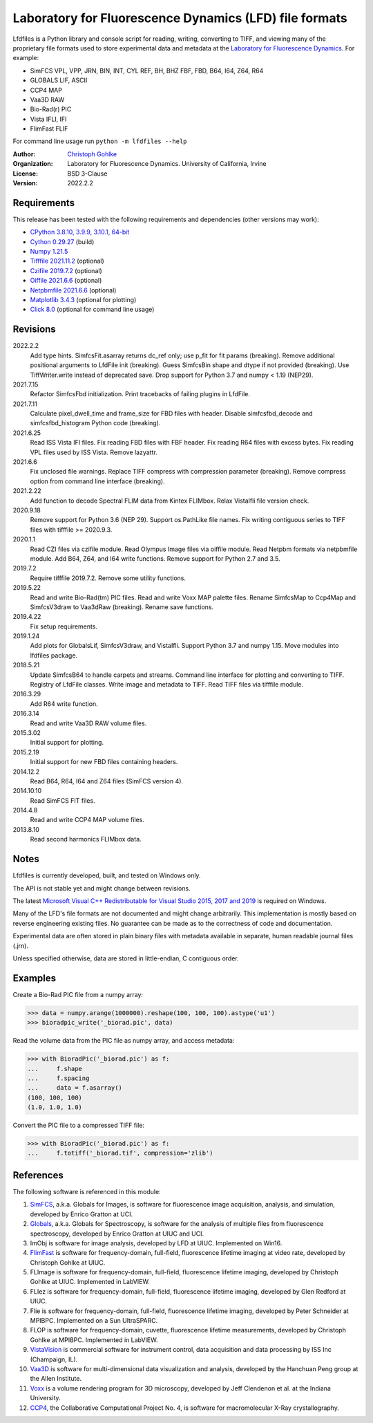 Laboratory for Fluorescence Dynamics (LFD) file formats
=======================================================

Lfdfiles is a Python library and console script for reading, writing,
converting to TIFF, and viewing many of the proprietary file formats used
to store experimental data and metadata at the
`Laboratory for Fluorescence Dynamics <https://www.lfd.uci.edu/>`_.
For example:

* SimFCS VPL, VPP, JRN, BIN, INT, CYL REF, BH, BHZ FBF, FBD, B64, I64, Z64, R64
* GLOBALS LIF, ASCII
* CCP4 MAP
* Vaa3D RAW
* Bio-Rad(r) PIC
* Vista IFLI, IFI
* FlimFast FLIF

For command line usage run ``python -m lfdfiles --help``

:Author:
  `Christoph Gohlke <https://www.lfd.uci.edu/~gohlke/>`_

:Organization:
  Laboratory for Fluorescence Dynamics. University of California, Irvine

:License: BSD 3-Clause

:Version: 2022.2.2

Requirements
------------
This release has been tested with the following requirements and dependencies
(other versions may work):

* `CPython 3.8.10, 3.9.9, 3.10.1, 64-bit <https://www.python.org>`_
* `Cython 0.29.27 <https://cython.org>`_ (build)
* `Numpy 1.21.5 <https://pypi.org/project/numpy/>`_
* `Tifffile 2021.11.2  <https://pypi.org/project/tifffile/>`_  (optional)
* `Czifile 2019.7.2 <https://pypi.org/project/czifile/>`_ (optional)
* `Oiffile 2021.6.6 <https://pypi.org/project/oiffile />`_ (optional)
* `Netpbmfile 2021.6.6 <https://pypi.org/project/netpbmfile />`_ (optional)
* `Matplotlib 3.4.3 <https://pypi.org/project/matplotlib/>`_
  (optional for plotting)
* `Click 8.0 <https://pypi.python.org/pypi/click>`_
  (optional for command line usage)

Revisions
---------
2022.2.2
    Add type hints.
    SimfcsFit.asarray returns dc_ref only; use p_fit for fit params (breaking).
    Remove additional positional arguments to LfdFile init (breaking).
    Guess SimfcsBin shape and dtype if not provided (breaking).
    Use TiffWriter.write instead of deprecated save.
    Drop support for Python 3.7 and numpy < 1.19 (NEP29).
2021.7.15
    Refactor SimfcsFbd initialization.
    Print tracebacks of failing plugins in LfdFile.
2021.7.11
    Calculate pixel_dwell_time and frame_size for FBD files with header.
    Disable simfcsfbd_decode and simfcsfbd_histogram Python code (breaking).
2021.6.25
    Read ISS Vista IFI files.
    Fix reading FBD files with FBF header.
    Fix reading R64 files with excess bytes.
    Fix reading VPL files used by ISS Vista.
    Remove lazyattr.
2021.6.6
    Fix unclosed file warnings.
    Replace TIFF compress with compression parameter (breaking).
    Remove compress option from command line interface (breaking).
2021.2.22
    Add function to decode Spectral FLIM data from Kintex FLIMbox.
    Relax VistaIfli file version check.
2020.9.18
    Remove support for Python 3.6 (NEP 29).
    Support os.PathLike file names.
    Fix writing contiguous series to TIFF files with tifffile >= 2020.9.3.
2020.1.1
    Read CZI files via czifile module.
    Read Olympus Image files via oiffile module.
    Read Netpbm formats via netpbmfile module.
    Add B64, Z64, and I64 write functions.
    Remove support for Python 2.7 and 3.5.
2019.7.2
   Require tifffile 2019.7.2.
   Remove some utility functions.
2019.5.22
    Read and write Bio-Rad(tm) PIC files.
    Read and write Voxx MAP palette files.
    Rename SimfcsMap to Ccp4Map and SimfcsV3draw to Vaa3dRaw (breaking).
    Rename save functions.
2019.4.22
    Fix setup requirements.
2019.1.24
    Add plots for GlobalsLif, SimfcsV3draw, and VistaIfli.
    Support Python 3.7 and numpy 1.15.
    Move modules into lfdfiles package.
2018.5.21
    Update SimfcsB64 to handle carpets and streams.
    Command line interface for plotting and converting to TIFF.
    Registry of LfdFile classes.
    Write image and metadata to TIFF.
    Read TIFF files via tifffile module.
2016.3.29
    Add R64 write function.
2016.3.14
    Read and write Vaa3D RAW volume files.
2015.3.02
    Initial support for plotting.
2015.2.19
    Initial support for new FBD files containing headers.
2014.12.2
    Read B64, R64, I64 and Z64 files (SimFCS version 4).
2014.10.10
    Read SimFCS FIT files.
2014.4.8
    Read and write CCP4 MAP volume files.
2013.8.10
    Read second harmonics FLIMbox data.

Notes
-----
Lfdfiles is currently developed, built, and tested on Windows only.

The API is not stable yet and might change between revisions.

The latest `Microsoft Visual C++ Redistributable for Visual Studio 2015, 2017
and 2019 <https://support.microsoft.com/en-us/help/2977003/
the-latest-supported-visual-c-downloads>`_ is required on Windows.

Many of the LFD's file formats are not documented and might change arbitrarily.
This implementation is mostly based on reverse engineering existing files.
No guarantee can be made as to the correctness of code and documentation.

Experimental data are often stored in plain binary files with metadata
available in separate, human readable journal files (.jrn).

Unless specified otherwise, data are stored in little-endian, C contiguous
order.

Examples
--------
Create a Bio-Rad PIC file from a numpy array:

>>> data = numpy.arange(1000000).reshape(100, 100, 100).astype('u1')
>>> bioradpic_write('_biorad.pic', data)

Read the volume data from the PIC file as numpy array, and access metadata:

>>> with BioradPic('_biorad.pic') as f:
...     f.shape
...     f.spacing
...     data = f.asarray()
(100, 100, 100)
(1.0, 1.0, 1.0)

Convert the PIC file to a compressed TIFF file:

>>> with BioradPic('_biorad.pic') as f:
...     f.totiff('_biorad.tif', compression='zlib')


References
----------
The following software is referenced in this module:

1.  `SimFCS <https://www.lfd.uci.edu/globals/>`_, a.k.a. Globals for
    Images, is software for fluorescence image acquisition, analysis, and
    simulation, developed by Enrico Gratton at UCI.
2.  `Globals <https://www.lfd.uci.edu/globals/>`_, a.k.a. Globals for
    Spectroscopy, is software for the analysis of multiple files from
    fluorescence spectroscopy, developed by Enrico Gratton at UIUC and UCI.
3.  ImObj is software for image analysis, developed by LFD at UIUC.
    Implemented on Win16.
4.  `FlimFast <https://www.lfd.uci.edu/~gohlke/flimfast/>`_ is software for
    frequency-domain, full-field, fluorescence lifetime imaging at video
    rate, developed by Christoph Gohlke at UIUC.
5.  FLImage is software for frequency-domain, full-field, fluorescence
    lifetime imaging, developed by Christoph Gohlke at UIUC.
    Implemented in LabVIEW.
6.  FLIez is software for frequency-domain, full-field, fluorescence
    lifetime imaging, developed by Glen Redford at UIUC.
7.  Flie is software for frequency-domain, full-field, fluorescence
    lifetime imaging, developed by Peter Schneider at MPIBPC.
    Implemented on a Sun UltraSPARC.
8.  FLOP is software for frequency-domain, cuvette, fluorescence lifetime
    measurements, developed by Christoph Gohlke at MPIBPC.
    Implemented in LabVIEW.
9.  `VistaVision <http://www.iss.com/microscopy/software/vistavision.html>`_
    is commercial software for instrument control, data acquisition and data
    processing by ISS Inc (Champaign, IL).
10. `Vaa3D <https://github.com/Vaa3D>`_ is software for multi-dimensional
    data visualization and analysis, developed by the Hanchuan Peng group at
    the Allen Institute.
11. `Voxx <https://voxx.sitehost.iu.edu/>`_ is a volume rendering program
    for 3D microscopy, developed by Jeff Clendenon et al. at the Indiana
    University.
12. `CCP4 <https://www.ccp4.ac.uk/>`_, the Collaborative Computational Project
    No. 4, is software for macromolecular X-Ray crystallography.
